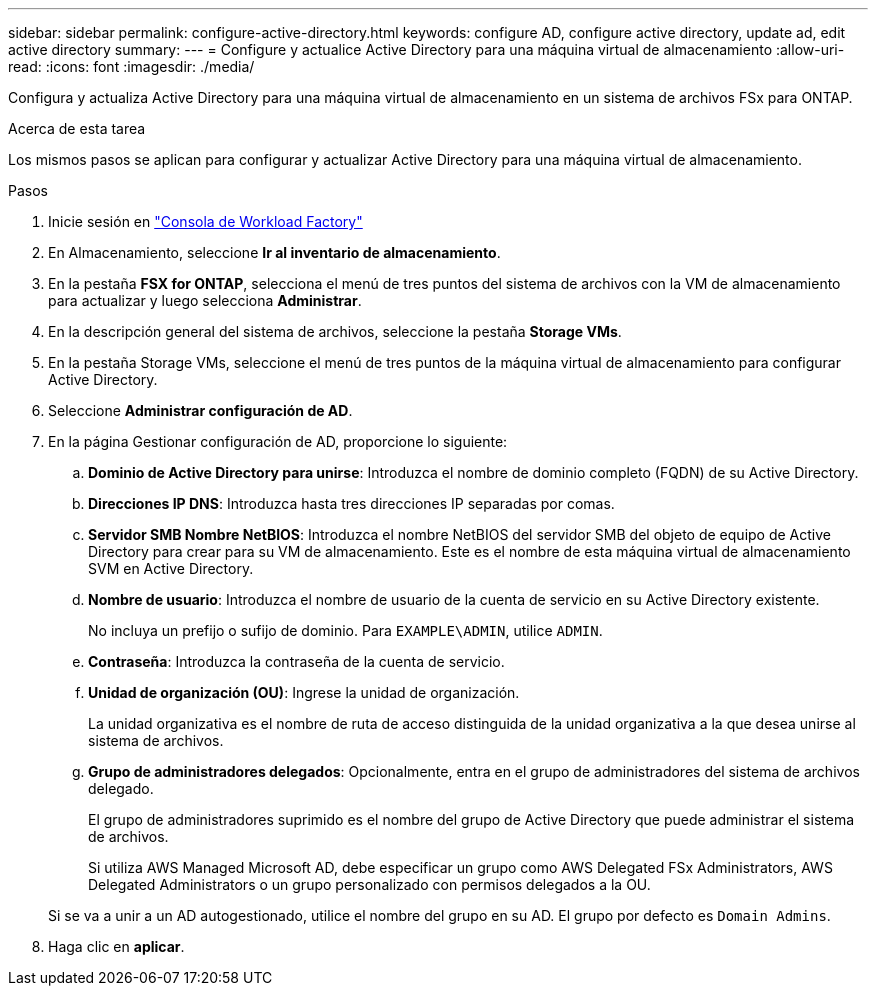 ---
sidebar: sidebar 
permalink: configure-active-directory.html 
keywords: configure AD, configure active directory, update ad, edit active directory 
summary:  
---
= Configure y actualice Active Directory para una máquina virtual de almacenamiento
:allow-uri-read: 
:icons: font
:imagesdir: ./media/


[role="lead"]
Configura y actualiza Active Directory para una máquina virtual de almacenamiento en un sistema de archivos FSx para ONTAP.

.Acerca de esta tarea
Los mismos pasos se aplican para configurar y actualizar Active Directory para una máquina virtual de almacenamiento.

.Pasos
. Inicie sesión en link:https://console.workloads.netapp.com/["Consola de Workload Factory"^]
. En Almacenamiento, seleccione *Ir al inventario de almacenamiento*.
. En la pestaña *FSX for ONTAP*, selecciona el menú de tres puntos del sistema de archivos con la VM de almacenamiento para actualizar y luego selecciona *Administrar*.
. En la descripción general del sistema de archivos, seleccione la pestaña *Storage VMs*.
. En la pestaña Storage VMs, seleccione el menú de tres puntos de la máquina virtual de almacenamiento para configurar Active Directory.
. Seleccione *Administrar configuración de AD*.
. En la página Gestionar configuración de AD, proporcione lo siguiente:
+
.. *Dominio de Active Directory para unirse*: Introduzca el nombre de dominio completo (FQDN) de su Active Directory.
.. *Direcciones IP DNS*: Introduzca hasta tres direcciones IP separadas por comas.
.. *Servidor SMB Nombre NetBIOS*: Introduzca el nombre NetBIOS del servidor SMB del objeto de equipo de Active Directory para crear para su VM de almacenamiento. Este es el nombre de esta máquina virtual de almacenamiento SVM en Active Directory.
.. *Nombre de usuario*: Introduzca el nombre de usuario de la cuenta de servicio en su Active Directory existente.
+
No incluya un prefijo o sufijo de dominio. Para `EXAMPLE\ADMIN`, utilice `ADMIN`.

.. *Contraseña*: Introduzca la contraseña de la cuenta de servicio.
.. *Unidad de organización (OU)*: Ingrese la unidad de organización.
+
La unidad organizativa es el nombre de ruta de acceso distinguida de la unidad organizativa a la que desea unirse al sistema de archivos.

.. *Grupo de administradores delegados*: Opcionalmente, entra en el grupo de administradores del sistema de archivos delegado.
+
El grupo de administradores suprimido es el nombre del grupo de Active Directory que puede administrar el sistema de archivos.

+
Si utiliza AWS Managed Microsoft AD, debe especificar un grupo como AWS Delegated FSx Administrators, AWS Delegated Administrators o un grupo personalizado con permisos delegados a la OU.

+
Si se va a unir a un AD autogestionado, utilice el nombre del grupo en su AD. El grupo por defecto es `Domain Admins`.



. Haga clic en *aplicar*.

